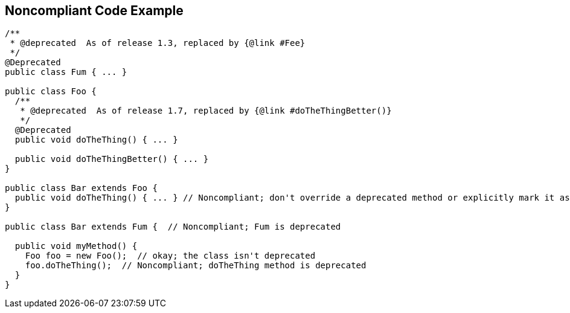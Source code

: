 == Noncompliant Code Example

[source,text]
----
/**
 * @deprecated  As of release 1.3, replaced by {@link #Fee}
 */
@Deprecated
public class Fum { ... }

public class Foo {
  /**
   * @deprecated  As of release 1.7, replaced by {@link #doTheThingBetter()}
   */
  @Deprecated
  public void doTheThing() { ... }

  public void doTheThingBetter() { ... }
}

public class Bar extends Foo {
  public void doTheThing() { ... } // Noncompliant; don't override a deprecated method or explicitly mark it as @Deprecated
}

public class Bar extends Fum {  // Noncompliant; Fum is deprecated

  public void myMethod() {
    Foo foo = new Foo();  // okay; the class isn't deprecated
    foo.doTheThing();  // Noncompliant; doTheThing method is deprecated
  }
}
----
